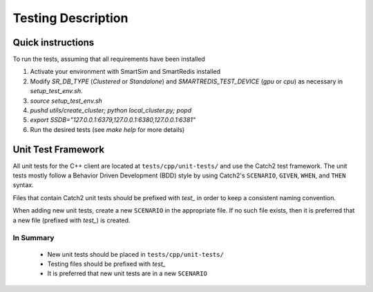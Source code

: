 *******************
Testing Description
*******************

##################
Quick instructions
##################

To run the tests, assuming that all requirements have been installed

1. Activate your environment with SmartSim and SmartRedis installed
2. Modify `SR_DB_TYPE` (`Clustered` or `Standalone`) and
   `SMARTREDIS_TEST_DEVICE` (`gpu` or `cpu`) as necessary in
   `setup_test_env.sh`.
3. `source setup_test_env.sh`
4. `pushd utils/create_cluster; python local_cluster.py; popd`
5. `export SSDB="127.0.0.1:6379,127.0.0.1:6380,127.0.0.1:6381"`
6. Run the desired tests (see `make help` for more details)

###################
Unit Test Framework
###################
All unit tests for the C++ client are located at ``tests/cpp/unit-tests/`` and use the Catch2
test framework. The unit tests mostly follow a Behavior Driven Development (BDD) style by
using Catch2's ``SCENARIO``, ``GIVEN``, ``WHEN``, and ``THEN`` syntax.

Files that contain Catch2 unit tests should be prefixed with *test_* in order to keep a
consistent naming convention.

When adding new unit tests, create a new ``SCENARIO`` in the appropriate file. If no such
file exists, then it is preferred that a new file (prefixed with *test_*) is created.

In Summary
===========

    - New unit tests should be placed in ``tests/cpp/unit-tests/``
    - Testing files should be prefixed with *test_*
    - It is preferred that new unit tests are in a new ``SCENARIO``
